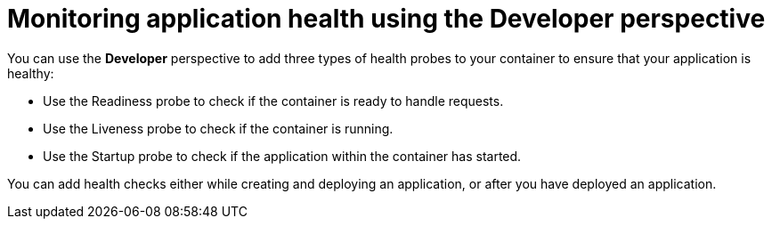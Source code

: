 // Module included in the following assemblies:
//
// * applications/application-health

:_mod-docs-content-type: CONCEPT
[id="odc-monitoring-application-health-using-developer-perspective_{context}"]
= Monitoring application health using the Developer perspective

You can use the *Developer* perspective to add three types of health probes to your container to ensure that your application is healthy:

* Use the Readiness probe to check if the container is ready to handle requests.
* Use the Liveness probe to check if the container is running.
* Use the Startup probe to check if the application within the container has started.

You can add health checks either while creating and deploying an application, or after you have deployed an application.
